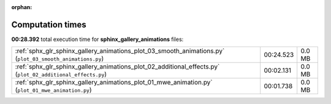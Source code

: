 
:orphan:

.. _sphx_glr_sphinx_gallery_animations_sg_execution_times:

Computation times
=================
**00:28.392** total execution time for **sphinx_gallery_animations** files:

+-------------------------------------------------------------------------------------------------------------+-----------+--------+
| :ref:`sphx_glr_sphinx_gallery_animations_plot_03_smooth_animations.py` (``plot_03_smooth_animations.py``)   | 00:24.523 | 0.0 MB |
+-------------------------------------------------------------------------------------------------------------+-----------+--------+
| :ref:`sphx_glr_sphinx_gallery_animations_plot_02_additional_effects.py` (``plot_02_additional_effects.py``) | 00:02.131 | 0.0 MB |
+-------------------------------------------------------------------------------------------------------------+-----------+--------+
| :ref:`sphx_glr_sphinx_gallery_animations_plot_01_mwe_animation.py` (``plot_01_mwe_animation.py``)           | 00:01.738 | 0.0 MB |
+-------------------------------------------------------------------------------------------------------------+-----------+--------+
